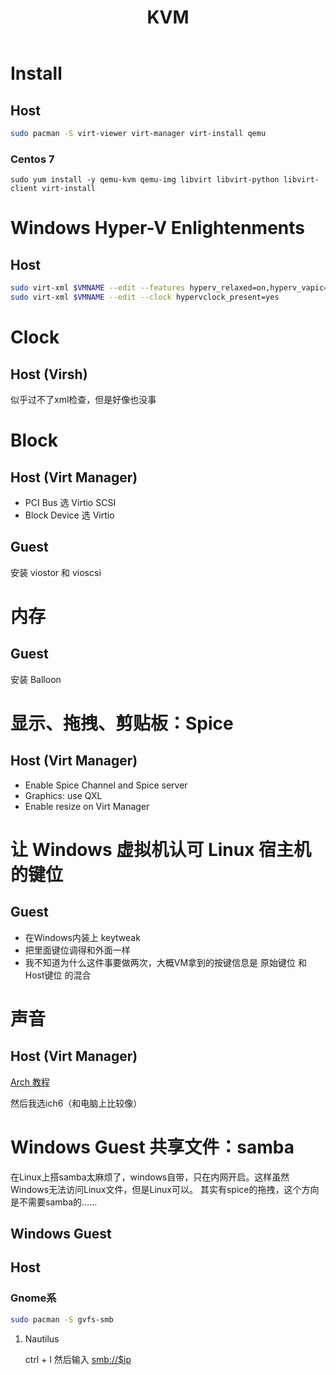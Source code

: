 #+TITLE: KVM
#+WIKI: virtualization

* Install

** Host

#+BEGIN_SRC bash
sudo pacman -S virt-viewer virt-manager virt-install qemu
#+END_SRC

*** Centos 7
#+BEGIN_SRC 
sudo yum install -y qemu-kvm qemu-img libvirt libvirt-python libvirt-client virt-install 
#+END_SRC

* Windows Hyper-V Enlightenments

** Host

#+BEGIN_SRC bash
sudo virt-xml $VMNAME --edit --features hyperv_relaxed=on,hyperv_vapic=on,hyperv_spinlocks=on,hyperv_spinlocks_retries=8191
sudo virt-xml $VMNAME --edit --clock hypervclock_present=yes  
#+END_SRC

* Clock

** Host (Virsh)

似乎过不了xml检查，但是好像也没事

* Block

** Host (Virt Manager)

- PCI Bus 选 Virtio SCSI
- Block Device 选 Virtio

** Guest

安装 viostor 和 vioscsi

* 内存

** Guest

安装 Balloon

* 显示、拖拽、剪贴板：Spice

** Host (Virt Manager)

- Enable Spice Channel and Spice server
- Graphics: use QXL
- Enable resize on Virt Manager

* 让 Windows 虚拟机认可 Linux 宿主机的键位

** Guest

- 在Windows内装上 keytweak
- 把里面键位调得和外面一样
- 我不知道为什么这件事要做两次，大概VM拿到的按键信息是 原始键位 和 Host键位 的混合

* 声音

** Host (Virt Manager)

[[https://wiki.archlinux.org/index.php/Libvirt#PulseAudio][Arch 教程]]

然后我选ich6（和电脑上比较像）

* Windows Guest 共享文件：samba

在Linux上搭samba太麻烦了，windows自带，只在内网开启。这样虽然Windows无法访问Linux文件，但是Linux可以。
其实有spice的拖拽，这个方向是不需要samba的……

** Windows Guest

** Host

*** Gnome系

#+BEGIN_SRC bash
sudo pacman -S gvfs-smb
#+END_SRC

**** Nautilus

ctrl + l 然后输入 smb://$ip
